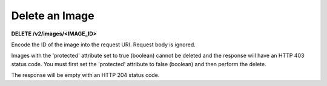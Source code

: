 Delete an Image
---------------

**DELETE /v2/images/<IMAGE\_ID>**

Encode the ID of the image into the request URI. Request body is
ignored.

Images with the 'protected' attribute set to true (boolean) cannot be
deleted and the response will have an HTTP 403 status code. You must
first set the 'protected' attribute to false (boolean) and then perform
the delete.

The response will be empty with an HTTP 204 status code.
